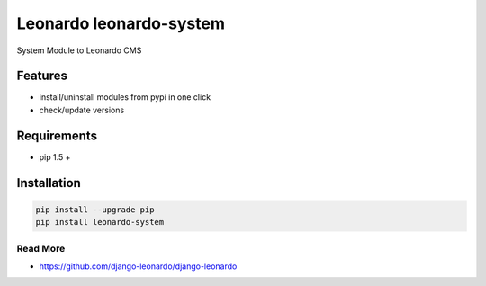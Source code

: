 
==========================
Leonardo leonardo-system
==========================

System Module to Leonardo CMS

Features
--------

* install/uninstall modules from pypi in one click
* check/update versions

.. contents::
    :local:

Requirements
------------

* pip 1.5 +

Installation
------------

.. code-block:: bash

    pip install --upgrade pip
    pip install leonardo-system

Read More
=========

* https://github.com/django-leonardo/django-leonardo

